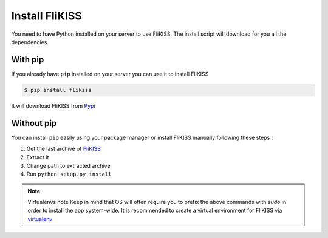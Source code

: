 Install FliKISS
===============

You need to have Python installed on your server to use FliKISS. The install script will download for you all the dependencies.

With pip
--------

If you already have ``pip`` installed on your server you can use it to install FliKISS

.. code-block:: bash

    $ pip install flikiss


It will download FliKISS from `Pypi`_

Without pip
-----------

You can install ``pip`` easily using your package manager or install FliKISS manually following these steps :

1. Get the last archive of `FliKISS`_
2. Extract it
3. Change path to extracted archive
4. Run ``python setup.py install``

.. note:: Virtualenvs note
          Keep in mind that OS will otfen require you to prefix the above commands with `sudo` in order to install the app system-wide.
          It is recommended to create a virtual environment for FliKISS via `virtualenv`_

.. _Pypi: http://pypi.python.org
.. _FliKISS: https://github.com/j0ack/flikiss/archive/master.zip
.. _virtualenv: http://www.virtualenv.org/
